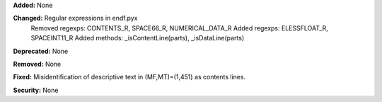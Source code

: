 **Added:** None

**Changed:** Regular expressions in endf.pyx
    Removed regexps: CONTENTS_R, SPACE66_R, NUMERICAL_DATA_R
    Added regexps:   ELESSFLOAT_R, SPACEINT11_R
    Added methods:   _isContentLine(parts), _isDataLine(parts)

**Deprecated:** None

**Removed:** None

**Fixed:** Misidentification of descriptive text in (MF,MT)=(1,451) as contents lines.

**Security:** None
